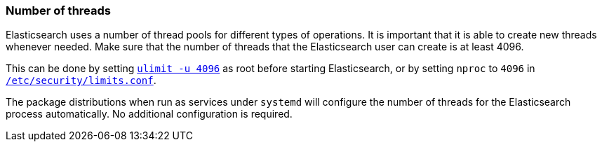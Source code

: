 [[max-number-of-threads]]
=== Number of threads

Elasticsearch uses a number of thread pools for different types of operations.
It is important that it is able to create new threads whenever needed. Make
sure that the number of threads that the Elasticsearch user can create is at
least 4096.

This can be done by setting <<ulimit,`ulimit -u 4096`>> as root before
starting Elasticsearch, or by setting `nproc` to `4096` in
<<limits.conf,`/etc/security/limits.conf`>>.

The package distributions when run as services under `systemd` will configure
the number of threads for the Elasticsearch process automatically. No
additional configuration is required.

